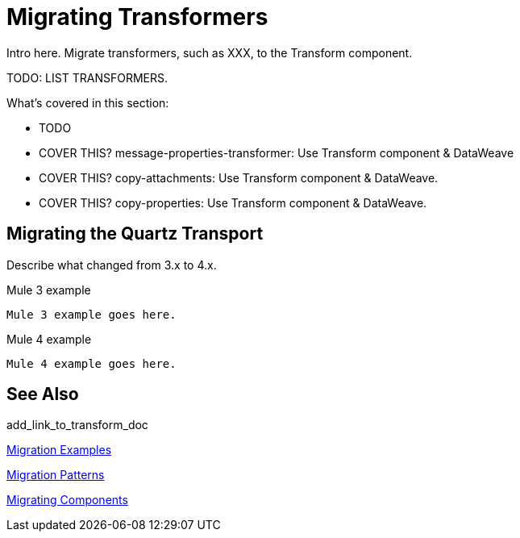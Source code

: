 // author: Pablo La Greca
= Migrating Transformers

// Explain generally how and why things changed between Mule 3 and Mule 4.
Intro here. Migrate transformers, such as XXX, to the Transform component.

TODO: LIST TRANSFORMERS.

What's covered in this section:

* TODO
* COVER THIS? message-properties-transformer: Use Transform component & DataWeave
* COVER THIS?  copy-attachments: Use Transform component & DataWeave.
* COVER THIS? copy-properties: Use Transform component & DataWeave.

[[transport_quartz]]
== Migrating the Quartz Transport

Describe what changed from 3.x to 4.x.

.Mule 3 example
----
Mule 3 example goes here.
----

.Mule 4 example
----
Mule 4 example goes here.
----

== See Also

add_link_to_transform_doc

link:migration-examples[Migration Examples]

link:migration-patterns[Migration Patterns]

link:migration-components[Migrating Components]
